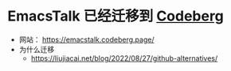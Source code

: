 * EmacsTalk 已经迁移到 [[https://codeberg.org/emacstalk/pages][Codeberg]]
- 网站： https://emacstalk.codeberg.page/
- 为什么迁移
  - https://liujiacai.net/blog/2022/08/27/github-alternatives/
